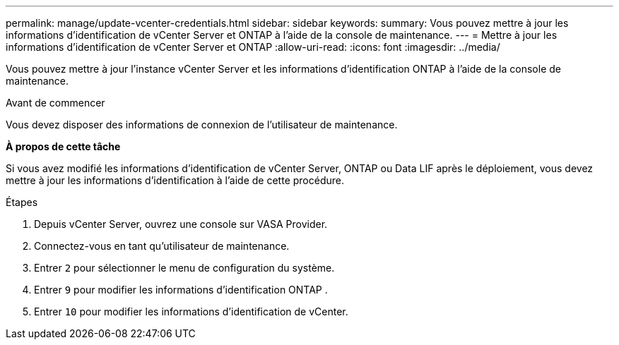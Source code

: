 ---
permalink: manage/update-vcenter-credentials.html 
sidebar: sidebar 
keywords:  
summary: Vous pouvez mettre à jour les informations d’identification de vCenter Server et ONTAP à l’aide de la console de maintenance. 
---
= Mettre à jour les informations d'identification de vCenter Server et ONTAP
:allow-uri-read: 
:icons: font
:imagesdir: ../media/


[role="lead"]
Vous pouvez mettre à jour l’instance vCenter Server et les informations d’identification ONTAP à l’aide de la console de maintenance.

.Avant de commencer
Vous devez disposer des informations de connexion de l'utilisateur de maintenance.

*À propos de cette tâche*

Si vous avez modifié les informations d’identification de vCenter Server, ONTAP ou Data LIF après le déploiement, vous devez mettre à jour les informations d’identification à l’aide de cette procédure.

.Étapes
. Depuis vCenter Server, ouvrez une console sur VASA Provider.
. Connectez-vous en tant qu'utilisateur de maintenance.
. Entrer `2` pour sélectionner le menu de configuration du système.
. Entrer `9` pour modifier les informations d'identification ONTAP .
. Entrer `10` pour modifier les informations d'identification de vCenter.

